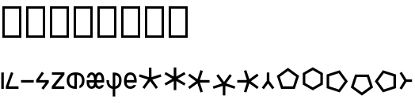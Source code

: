SplineFontDB: 3.2
FontName: ehtaplen
FullName: ehtaplen
FamilyName: ehtaplen
Weight: Regular
Copyright: Copyright (c) 2023, Mikanixonable
Version: 001.000
ItalicAngle: 0
UnderlinePosition: -101
UnderlineWidth: 51
Ascent: 1024
Descent: 0
InvalidEm: 0
sfntRevision: 0x00010000
woffMajor: 1
woffMinor: 0
LayerCount: 2
Layer: 0 0 "+gMyXYgAA" 1
Layer: 1 0 "+Uk2XYgAA" 0
XUID: [1021 316 269103086 3723]
StyleMap: 0x0000
FSType: 0
OS2Version: 4
OS2_WeightWidthSlopeOnly: 0
OS2_UseTypoMetrics: 1
CreationTime: 1673269574
ModificationTime: 1679906862
PfmFamily: 17
TTFWeight: 400
TTFWidth: 5
LineGap: 92
VLineGap: 0
Panose: 2 0 5 3 0 0 0 0 0 0
OS2TypoAscent: 1024
OS2TypoAOffset: 0
OS2TypoDescent: 0
OS2TypoDOffset: 0
OS2TypoLinegap: 92
OS2WinAscent: 702
OS2WinAOffset: 0
OS2WinDescent: 245
OS2WinDOffset: 0
HheadAscent: 702
HheadAOffset: 0
HheadDescent: -245
HheadDOffset: 0
OS2SubXSize: 665
OS2SubYSize: 716
OS2SubXOff: 0
OS2SubYOff: 143
OS2SupXSize: 665
OS2SupYSize: 716
OS2SupXOff: 0
OS2SupYOff: 491
OS2StrikeYSize: 51
OS2StrikeYPos: 265
OS2Vendor: 'PfEd'
OS2CodePages: 00000001.00000000
OS2UnicodeRanges: 00000000.02000000.04000000.00000000
MarkAttachClasses: 1
DEI: 91125
LangName: 1033 "" "" "" "" "" "Version 001.000"
Encoding: UnicodeFull
UnicodeInterp: none
NameList: AGL For New Fonts
DisplaySize: -48
AntiAlias: 1
FitToEm: 0
WinInfo: 984032 56 18
BeginPrivate: 5
BlueShift 1 0
StdHW 4 [81]
StdVW 4 [81]
StemSnapH 16 [77 79 81 82 83]
StemSnapV 10 [81 84 85]
EndPrivate
BeginChars: 1114113 22

StartChar: .notdef
Encoding: 1114112 -1 0
Width: 512
GlyphClass: 1
Flags: MW
HStem: 0 51<102 410 102 461> 631 51<102 410 102 102>
VStem: 51 51<51 51 51 631> 410 51<51 631 631 631>
LayerCount: 2
Fore
SplineSet
51 0 m 1
 51 682 l 1
 461 682 l 1
 461 0 l 1
 51 0 l 1
102 51 m 1
 410 51 l 1
 410 631 l 1
 102 631 l 1
 102 51 l 1
EndSplineSet
EndChar

StartChar: uF0600
Encoding: 984576 984576 1
Width: 160
GlyphClass: 1
Flags: MW
VStem: 40.96 81.9199<0 532.48 0 532.48>
LayerCount: 2
Fore
SplineSet
122.879882812 532.48046875 m 1
 40.9599609375 532.48046875 l 1
 40.9599609375 0 l 1
 122.879882812 0 l 1
 122.879882812 532.48046875 l 1
EndSplineSet
EndChar

StartChar: uF0601
Encoding: 984577 984577 2
Width: 480
GlyphClass: 1
Flags: MW
HStem: 0 81.9199<122.88 445.428 35.8281 35.8281>
LayerCount: 2
Fore
SplineSet
202.08203125 544.467773438 m 1
 279.173828125 516.759765625 l 1
 122.879882812 81.919921875 l 1
 445.427734375 81.919921875 l 1
 445.427734375 0 l 1
 35.828125 0 l 1
 35.828125 81.919921875 l 1
 202.08203125 544.467773438 l 1
EndSplineSet
EndChar

StartChar: uF0602
Encoding: 984578 984578 3
Width: 480
GlyphClass: 1
Flags: MW
HStem: 204.8 81.9199<40.96 450.56>
LayerCount: 2
Fore
SplineSet
40.9599609375 286.719726562 m 1
 40.9599609375 204.799804688 l 1
 450.559570312 204.799804688 l 1
 450.559570312 286.719726562 l 1
 40.9599609375 286.719726562 l 1
EndSplineSet
EndChar

StartChar: uF0603
Encoding: 984579 984579 4
Width: 500
GlyphClass: 1
Flags: MW
HStem: 204.8 81.9199<140.702 348.16 40.96 40.96>
LayerCount: 2
Fore
SplineSet
227.896484375 555.84765625 m 1
 261.536132812 532.48046875 l 1
 295.17578125 509.112304688 l 1
 140.702148438 286.719726562 l 1
 450.559570312 286.719726562 l 1
 450.559570312 204.799804688 l 1
 278.528320312 -24.576171875 l 1
 212.9921875 24.576171875 l 1
 348.16015625 204.799804688 l 1
 40.9599609375 204.799804688 l 1
 40.9599609375 286.719726562 l 1
 40.9599609375 286.721679688 l 1
 227.896484375 555.84765625 l 1
EndSplineSet
EndChar

StartChar: uF0604
Encoding: 984580 984580 5
Width: 480
GlyphClass: 1
Flags: MW
HStem: 0 81.9199<147.84 440.704 35.2002 35.2002> 452.608 79.8721<40.3203 336.256 40.3203 444.8 40.3203 444.8>
LayerCount: 2
Fore
SplineSet
40.3203125 532.48046875 m 1
 444.799804688 532.48046875 l 1
 444.799804688 452.608398438 l 1
 147.83984375 81.919921875 l 1
 440.704101562 81.919921875 l 1
 440.704101562 0 l 1
 35.2001953125 0 l 1
 35.2001953125 81.919921875 l 1
 336.255859375 452.608398438 l 1
 40.3203125 452.608398438 l 1
 40.3203125 532.48046875 l 1
EndSplineSet
EndChar

StartChar: uF0605
Encoding: 984581 984581 6
Width: 640
GlyphClass: 1
Flags: MW
HStem: 0 21G<264.704 320 320 320.002> 448.612 83.8633
VStem: 33.2793 81.9199<243.371 289.109 243.371 294.571> 279.039 81.9199<83.8643 122.88 122.88 448.612> 524.801 81.9199<243.371 289.108>
LayerCount: 2
Fore
SplineSet
320 532.48046875 m 0
 430.58203125 532.481445312 506.85546875 497.268554688 551.287109375 443.322265625 c 0
 595.72265625 389.372070312 606.720703125 322.903320312 606.720703125 266.240234375 c 0
 606.720703125 209.579101562 595.7265625 143.112304688 551.296875 89.166015625 c 0
 525.8046875 58.2109375 489.806640625 33.4462890625 442.87890625 17.9404296875 c 1
 442.87890625 105.43359375 l 1
 462.4765625 115.333007812 476.912109375 127.701171875 488.0625 141.240234375 c 0
 515.3125 174.329101562 524.80078125 220.500976562 524.80078125 266.240234375 c 0
 524.80078125 311.9765625 515.306640625 358.150390625 488.0546875 391.240234375 c 0
 465.095703125 419.115234375 428.275390625 442.0546875 360.958984375 448.612304688 c 1
 360.958984375 122.879882812 l 1
 360.958984375 83.8623046875 l 1
 360.958984375 1.7236328125 l 1
 347.8671875 0.59375 334.224609375 0.0009765625 320.001953125 0 c 2
 320 0 l 2
 209.408203125 0 133.130859375 35.2109375 88.701171875 89.162109375 c 0
 44.271484375 143.112304688 33.279296875 209.579101562 33.279296875 266.240234375 c 0
 33.279296875 322.901367188 44.271484375 389.3671875 88.701171875 443.318359375 c 0
 133.130859375 497.268554688 209.408203125 532.48046875 320 532.48046875 c 0
279.0390625 448.616210938 m 1
 211.716796875 442.059570312 174.89453125 419.119140625 151.9375 391.2421875 c 0
 124.6875 358.153320312 115.19921875 311.978515625 115.19921875 266.240234375 c 0
 115.19921875 220.500976562 124.6875 174.327148438 151.9375 141.23828125 c 0
 174.89453125 113.361328125 211.716796875 90.4208984375 279.0390625 83.8642578125 c 1
 279.0390625 448.616210938 l 1
EndSplineSet
EndChar

StartChar: uF0606
Encoding: 984582 984582 7
Width: 640
GlyphClass: 1
Flags: MW
HStem: 0 81.9199<186.363 207.98 186.363 217.083 432.123 453.741> 208.896 77.8232<116.884 116.884 116.884 277.46 362.644 523.542 362.644 362.644> 450.56 81.9209<187.5 206.843 433.261 452.603>
VStem: 277.781 84.54<286.72 286.72>
LayerCount: 2
Fore
SplineSet
197.171875 532.48046875 m 0
 239.26953125 532.48046875 275.70703125 512.639648438 299.099609375 485.782226562 c 0
 307.288085938 476.380859375 314.143554688 466.282226562 320.051757812 455.795898438 c 1
 325.959960938 466.282226562 332.815429688 476.380859375 341.00390625 485.782226562 c 0
 364.396484375 512.639648438 400.833984375 532.48046875 442.931640625 532.48046875 c 0
 485.029296875 532.48046875 521.466796875 512.639648438 544.859375 485.782226562 c 0
 568.251953125 458.923828125 581.29296875 426.5859375 589.967773438 394.778320312 c 0
 603.676757812 342.530273438 606.771484375 286.719726562 602.67578125 208.896484375 c 1
 362.643554688 208.896484375 l 1
 364.250976562 188.59765625 367.42578125 161.483398438 374.26953125 140.952148438 c 0
 380.510742188 122.229492188 389.365234375 106.841796875 399.719726562 97.25390625 c 0
 410.07421875 87.6669921875 421.313476562 81.919921875 442.931640625 81.919921875 c 0
 464.549804688 81.919921875 475.7890625 87.6669921875 486.143554688 97.25390625 c 0
 492.920898438 103.529296875 499.038085938 112.325195312 504.217773438 122.879882812 c 1
 591.77734375 122.879882812 l 1
 590.9921875 120.270507812 590.180664062 117.66015625 589.309570312 115.047851562 c 0
 580.190429688 87.6904296875 566.004882812 59.55859375 541.799804688 37.146484375 c 0
 517.59375 14.7333984375 482.75390625 0 442.931640625 0 c 0
 403.109375 0 368.26953125 14.7333984375 344.063476562 37.146484375 c 0
 334.619140625 45.890625 326.739257812 55.51953125 320.051757812 65.6201171875 c 1
 313.364257812 55.51953125 305.483398438 45.890625 296.040039062 37.146484375 c 0
 271.833984375 14.7333984375 236.994140625 0 197.171875 0 c 0
 157.349609375 0 122.508789062 14.7333984375 98.3037109375 37.146484375 c 0
 74.0986328125 59.55859375 59.9130859375 87.6904296875 50.7939453125 115.047851562 c 0
 35.7060546875 162.104492188 33.33203125 204.799804688 37.427734375 286.719726562 c 1
 277.78125 286.719726562 l 1
 276.325195312 312.462890625 273.146484375 343.994140625 265.17578125 373.221679688 c 0
 258.490234375 397.734375 248.491210938 419.15625 237.323242188 431.977539062 c 0
 226.15625 444.799804688 216.513671875 450.559570312 197.171875 450.559570312 c 0
 177.829101562 450.559570312 168.1875 444.799804688 157.01953125 431.977539062 c 0
 145.852539062 419.15625 135.852539062 397.734375 129.16796875 373.221679688 c 0
 128.754882812 371.70703125 128.407226562 370.166015625 128.01953125 368.639648438 c 2
 43.9755859375 368.639648438 l 1
 45.728515625 377.296875 47.75390625 386.044921875 50.1357421875 394.778320312 c 0
 58.810546875 426.5859375 71.8515625 458.923828125 95.2431640625 485.782226562 c 0
 118.635742188 512.639648438 155.07421875 532.48046875 197.171875 532.48046875 c 0
442.931640625 450.559570312 m 0
 423.58984375 450.559570312 413.947265625 444.799804688 402.779296875 431.977539062 c 0
 391.612304688 419.15625 381.61328125 397.734375 374.927734375 373.221679688 c 0
 366.956054688 343.994140625 363.778320312 312.462890625 362.321289062 286.719726562 c 1
 523.541992188 286.719726562 l 1
 522.084960938 312.462890625 518.907226562 343.994140625 510.935546875 373.221679688 c 0
 504.25 397.734375 494.250976562 419.15625 483.083984375 431.977539062 c 0
 471.916015625 444.799804688 462.2734375 450.559570312 442.931640625 450.559570312 c 0
116.883789062 208.896484375 m 1
 118.491210938 188.59765625 121.666015625 161.483398438 128.509765625 140.952148438 c 0
 134.75 122.229492188 143.60546875 106.841796875 153.959960938 97.25390625 c 0
 164.314453125 87.6669921875 175.553710938 81.919921875 197.171875 81.919921875 c 0
 218.7890625 81.919921875 230.029296875 87.6669921875 240.383789062 97.25390625 c 0
 250.73828125 106.841796875 259.592773438 122.229492188 265.833984375 140.952148438 c 0
 272.677734375 161.483398438 275.852539062 188.59765625 277.459960938 208.896484375 c 1
 116.883789062 208.896484375 l 1
EndSplineSet
EndChar

StartChar: uF0607
Encoding: 984583 984583 8
Width: 560
GlyphClass: 1
Flags: MW
HStem: 2.14355 82.8926<239.039 239.039 239.039 320.959>
VStem: 34.2402 81.9199<229.831 286.72 229.831 286.72> 239.039 81.9199<-245.76 2.14355 -245.76 2.14355 85.0361 447.918> 443.84 81.9199<229.831 332.458>
LayerCount: 2
Fore
SplineSet
239.0390625 532.48046875 m 1
 280 532.48046875 l 2
 300.48046875 532.48046875 360.3125 533.581054688 417.65234375 501.725585938 c 0
 474.9921875 469.87109375 525.759765625 400.04296875 525.759765625 286.719726562 c 0
 525.759765625 154.73828125 478.2109375 76.087890625 420.48046875 37.599609375 c 0
 385.490234375 14.2744140625 348.96875 5.5068359375 320.958984375 2.1435546875 c 1
 320.958984375 -245.759765625 l 1
 239.0390625 -245.759765625 l 1
 239.0390625 2.1435546875 l 1
 211.03125 5.5068359375 174.5078125 14.2744140625 139.51953125 37.599609375 c 0
 81.7890625 76.087890625 34.240234375 154.73828125 34.240234375 286.719726562 c 1
 116.16015625 286.719726562 l 1
 116.16015625 172.942382812 150.53125 128.711914062 184.958984375 105.759765625 c 0
 202.638671875 93.9736328125 221.78515625 88.0537109375 239.0390625 85.0361328125 c 1
 239.0390625 532.48046875 l 1
320.958984375 447.91796875 m 1
 320.958984375 85.0361328125 l 1
 338.212890625 88.0537109375 357.359375 93.9736328125 375.0390625 105.759765625 c 0
 409.46875 128.711914062 443.83984375 172.942382812 443.83984375 286.719726562 c 0
 443.83984375 378.197265625 412.6875 410.76953125 377.8671875 430.114257812 c 0
 359.572265625 440.278320312 339.205078125 445.33984375 320.958984375 447.91796875 c 1
EndSplineSet
EndChar

StartChar: uF0608
Encoding: 984584 984584 9
Width: 480
GlyphClass: 1
Flags: MW
HStem: 0.00195312 81.916<245 245> 204.8 81.9199<125.008 286.72 125.008 125.008 286.72 366.544 366.544 367.038 124.482 449.238> 450.56 81.9209<229.546 261.973>
VStem: 40.96 84.0479<204.8 256>
LayerCount: 2
Fore
SplineSet
245.759765625 532.48046875 m 0
 295.252929688 532.48046875 337.126953125 515.821289062 367.208007812 489.91796875 c 0
 397.2890625 464.014648438 415.739257812 430.653320312 427.614257812 397.998046875 c 0
 451.36328125 332.686523438 450.559570312 266.240234375 450.559570312 245.759765625 c 0
 450.559570312 237.443359375 450.708984375 222.880859375 449.23828125 204.799804688 c 1
 366.543945312 204.799804688 l 1
 286.719726562 204.799804688 l 1
 125.0078125 204.799804688 l 1
 127.119140625 185.74609375 131.295898438 164.302734375 139.784179688 145.278320312 c 0
 155.668945312 109.67578125 177.71875 82.572265625 246.15234375 81.91796875 c 0
 300.10546875 81.40234375 324.754882812 98.0830078125 340.59375 122.879882812 c 1
 431.5078125 122.879882812 l 1
 429.986328125 118.869140625 428.375 114.852539062 426.599609375 110.83984375 c 0
 401.567382812 54.2568359375 341.09375 -0.9130859375 245.368164062 0.001953125 c 0
 149.903320312 0.9150390625 90.0322265625 55.732421875 64.9716796875 111.8984375 c 0
 39.912109375 168.063476562 40.9599609375 225.299804688 40.9599609375 245.759765625 c 0
 40.9599609375 266.240234375 40.15625 332.686523438 63.90625 397.998046875 c 0
 75.7802734375 430.653320312 94.2314453125 464.014648438 124.311523438 489.91796875 c 0
 154.392578125 515.821289062 196.266601562 532.48046875 245.759765625 532.48046875 c 0
245.759765625 450.559570312 m 0
 213.333007812 450.559570312 193.766601562 441.619140625 177.767578125 427.841796875 c 0
 161.76953125 414.065429688 149.499023438 393.666015625 140.893554688 370.001953125 c 0
 130.817382812 342.291992188 126.44140625 311.62890625 124.482421875 286.719726562 c 1
 367.038085938 286.719726562 l 1
 365.078125 311.62890625 360.702148438 342.291992188 350.625976562 370.001953125 c 0
 342.020507812 393.666015625 329.750976562 414.065429688 313.751953125 427.841796875 c 0
 297.752929688 441.619140625 278.186523438 450.559570312 245.759765625 450.559570312 c 0
EndSplineSet
EndChar

StartChar: uF0609
Encoding: 984585 984585 10
Width: 800
GlyphClass: 1
Flags: MW
HStem: 0 21G<216.312 216.312 583.688 583.688>
VStem: 357.204 85.5918<381.412 381.412>
LayerCount: 2
Fore
SplineSet
359.040039062 691.389648438 m 1
 440.959960938 691.389648438 l 1
 442.795898438 381.412109375 l 1
 738.171875 475.454101562 l 1
 763.486328125 397.543945312 l 1
 469.24609375 300.009765625 l 1
 649.67578125 48.5439453125 l 1
 649.959960938 48.150390625 l 1
 583.688476562 0 l 1
 400 249.700195312 l 1
 216.3125 0 l 1
 150.040039062 48.150390625 l 1
 150.32421875 48.5439453125 l 1
 330.75390625 300.009765625 l 1
 36.513671875 397.543945312 l 1
 61.828125 475.454101562 l 1
 357.204101562 381.412109375 l 1
 359.040039062 691.389648438 l 1
EndSplineSet
EndChar

StartChar: uF060A
Encoding: 984586 984586 11
Width: 800
GlyphClass: 1
Flags: MW
VStem: 368.64 81.9199<-41.166 -41.166>
LayerCount: 2
Fore
SplineSet
368.639648438 696.526367188 m 1
 450.559570312 696.526367188 l 1
 452.047851562 401.204101562 l 1
 708.549804688 547.576171875 l 1
 749.509765625 476.631835938 l 1
 749.15234375 476.423828125 l 1
 494.498046875 327.6796875 l 1
 749.15234375 178.935546875 l 1
 749.509765625 178.727539062 l 1
 708.549804688 107.784179688 l 1
 452.047851562 254.15625 l 1
 450.559570312 -41.166015625 l 1
 368.639648438 -41.166015625 l 1
 367.15234375 254.15625 l 1
 110.650390625 107.784179688 l 1
 69.6904296875 178.727539062 l 1
 70.0478515625 178.935546875 l 1
 324.702148438 327.6796875 l 1
 70.0478515625 476.423828125 l 1
 69.6904296875 476.631835938 l 1
 110.650390625 547.576171875 l 1
 367.15234375 401.204101562 l 1
 368.639648438 696.526367188 l 1
EndSplineSet
EndChar

StartChar: uF060B
Encoding: 984587 984587 12
Width: 800
GlyphClass: 1
Flags: MW
HStem: 204.8 81.9199<731.429 731.429>
LayerCount: 2
Fore
SplineSet
731.428710938 286.719726562 m 1
 731.428710938 204.799804688 l 1
 421.450195312 202.963867188 l 1
 515.481445312 -92.365234375 l 1
 437.583007812 -117.657226562 l 1
 340.048828125 176.513671875 l 1
 88.5830078125 -3.8916015625 l 1
 88.1884765625 -4.2001953125 l 1
 40.0390625 62.072265625 l 1
 289.73828125 245.759765625 l 1
 40.0390625 429.448242188 l 1
 88.1884765625 495.719726562 l 1
 88.5830078125 495.435546875 l 1
 340.048828125 315.005859375 l 1
 437.583007812 609.24609375 l 1
 515.4921875 583.931640625 l 1
 421.450195312 288.555664062 l 1
 731.428710938 286.719726562 l 1
EndSplineSet
EndChar

StartChar: uF060C
Encoding: 984588 984588 13
Width: 800
GlyphClass: 1
Flags: MW
VStem: 366.804 81.9199<-213.931 -213.931>
LayerCount: 2
Fore
SplineSet
448.723632812 -213.930664062 m 1
 366.803710938 -213.930664062 l 1
 364.967773438 96.046875 l 1
 69.591796875 2.0048828125 l 1
 44.2783203125 79.9150390625 l 1
 338.517578125 177.44921875 l 1
 158.087890625 428.915039062 l 1
 157.803710938 429.30859375 l 1
 224.076171875 477.458984375 l 1
 407.763671875 227.758789062 l 1
 591.452148438 477.458984375 l 1
 657.723632812 429.30859375 l 1
 657.440429688 428.915039062 l 1
 477.009765625 177.44921875 l 1
 771.25 79.9150390625 l 1
 745.935546875 2.0048828125 l 1
 450.559570312 96.046875 l 1
 448.723632812 -213.930664062 l 1
EndSplineSet
EndChar

StartChar: uF060D
Encoding: 984589 984589 14
Width: 800
GlyphClass: 1
Flags: MW
HStem: 204.8 81.9199<40.0391 40.0391>
LayerCount: 2
Fore
SplineSet
40.0390625 204.799804688 m 1
 40.0390625 286.719726562 l 1
 350.016601562 288.555664062 l 1
 255.974609375 583.931640625 l 1
 333.884765625 609.24609375 l 1
 431.418945312 315.005859375 l 1
 682.884765625 495.435546875 l 1
 683.278320312 495.719726562 l 1
 731.428710938 429.448242188 l 1
 481.728515625 245.759765625 l 1
 731.428710938 62.072265625 l 1
 683.278320312 -4.1982421875 l 1
 682.884765625 -3.916015625 l 1
 431.418945312 176.513671875 l 1
 333.884765625 -117.657226562 l 1
 255.974609375 -92.412109375 l 1
 350.016601562 202.963867188 l 1
 40.0390625 204.799804688 l 1
EndSplineSet
EndChar

StartChar: uF060E
Encoding: 984590 984590 15
Width: 480
GlyphClass: 1
Flags: MW
VStem: 200.193 85.1533<259.595 259.595>
LayerCount: 2
Fore
SplineSet
201.809570312 532.721679688 m 1
 283.73046875 532.721679688 l 1
 283.73046875 532.48046875 283.73046875 532.48046875 285.346679688 259.594726562 c 1
 444.580078125 37.677734375 l 1
 378.305664062 -10.4716796875 l 1
 242.76953125 173.772460938 l 1
 107.234375 -10.4716796875 l 1
 40.9599609375 37.677734375 l 1
 200.193359375 259.594726562 l 1
 201.809570312 532.48046875 201.809570312 532.721679688 201.809570312 532.721679688 c 1
EndSplineSet
EndChar

StartChar: uF0618
Encoding: 984600 984600 16
Width: 800
GlyphClass: 1
Flags: MW
HStem: 0.000976562 81.9199<237.154 562.847 237.154 622.364 177.637 562.847>
LayerCount: 2
Fore
SplineSet
400 684.369140625 m 1
 759.793945312 422.962890625 l 1
 622.364257812 0.0009765625 l 1
 177.63671875 0.0009765625 l 1
 40.2060546875 422.962890625 l 1
 375.924804688 666.876953125 l 1
 400 684.369140625 l 1
400 583.108398438 m 1
 136.510742188 391.672851562 l 1
 237.154296875 81.9208984375 l 1
 562.846679688 81.9208984375 l 1
 663.490234375 391.672851562 l 1
 400 583.108398438 l 1
EndSplineSet
EndChar

StartChar: uF0619
Encoding: 984601 984601 17
Width: 800
GlyphClass: 1
Flags: MW
VStem: 84.8604 81.9199<187.488 467.872 187.488 515.168 187.488 515.168> 652.42 81.9199<187.488 467.872 467.872 467.872>
LayerCount: 2
Fore
SplineSet
409.599609375 702.65625 m 1
 734.33984375 515.16796875 l 1
 734.33984375 140.192382812 l 1
 409.599609375 -47.2958984375 l 1
 84.8603515625 140.192382812 l 1
 84.8603515625 515.16796875 l 1
 389.120117188 690.83203125 l 1
 409.599609375 702.65625 l 1
409.599609375 608.064453125 m 1
 166.780273438 467.872070312 l 1
 166.780273438 187.48828125 l 1
 409.599609375 47.2958984375 l 1
 652.419921875 187.48828125 l 1
 652.419921875 467.872070312 l 1
 409.599609375 608.064453125 l 1
EndSplineSet
EndChar

StartChar: uF061A
Encoding: 984602 984602 18
Width: 800
GlyphClass: 1
Flags: MW
VStem: 62.582 81.9199<82.9141 408.606 82.9141 468.124 82.9141 468.124>
LayerCount: 2
Fore
SplineSet
485.543945312 605.553710938 m 1
 729.458007812 269.8359375 l 1
 746.950195312 245.759765625 l 1
 485.543945312 -114.034179688 l 1
 62.58203125 23.396484375 l 1
 62.58203125 468.124023438 l 1
 485.543945312 605.553710938 l 1
454.25390625 509.25 m 1
 144.501953125 408.606445312 l 1
 144.501953125 82.9140625 l 1
 454.25390625 -17.73046875 l 1
 645.690429688 245.759765625 l 1
 454.25390625 509.25 l 1
EndSplineSet
EndChar

StartChar: uF061B
Encoding: 984603 984603 19
Width: 800
GlyphClass: 1
Flags: MW
HStem: 387.978 81.9209<246.754 246.754 246.754 572.446>
LayerCount: 2
Fore
SplineSet
187.236328125 469.8984375 m 1
 631.963867188 469.8984375 l 1
 769.393554688 46.935546875 l 1
 433.67578125 -196.977539062 l 1
 409.599609375 -214.469726562 l 1
 49.8056640625 46.935546875 l 1
 187.236328125 469.8984375 l 1
246.75390625 387.977539062 m 1
 146.110351562 78.2255859375 l 1
 409.599609375 -113.209960938 l 1
 673.08984375 78.2255859375 l 1
 572.446289062 387.977539062 l 1
 246.75390625 387.977539062 l 1
EndSplineSet
EndChar

StartChar: uF061C
Encoding: 984604 984604 20
Width: 800
GlyphClass: 1
Flags: MW
VStem: 633.738 81.9199<82.9141 408.606 408.606 408.606>
LayerCount: 2
Fore
SplineSet
292.696289062 605.553710938 m 1
 715.658203125 468.124023438 l 1
 715.658203125 23.396484375 l 1
 292.696289062 -114.034179688 l 1
 48.7822265625 221.68359375 l 1
 31.2900390625 245.759765625 l 1
 292.696289062 605.553710938 l 1
323.986328125 509.25 m 1
 132.549804688 245.759765625 l 1
 323.986328125 -17.73046875 l 1
 633.73828125 82.9140625 l 1
 633.73828125 408.606445312 l 1
 323.986328125 509.25 l 1
EndSplineSet
EndChar

StartChar: uF0610
Encoding: 984592 984592 21
Width: 480
Flags: HW
LayerCount: 2
Fore
SplineSet
108.005859375 553.948242188 m 5
 259.850585938 307.200195312 l 5
 441.76171875 307.200195312 l 5
 441.76171875 225.280273438 l 5
 259.850585938 225.280273438 l 5
 108.005859375 -21.4677734375 l 5
 38.23828125 21.4677734375 l 5
 188.868164062 266.240234375 l 5
 38.23828125 511.01171875 l 5
 108.005859375 553.948242188 l 5
EndSplineSet
EndChar
EndChars
EndSplineFont
